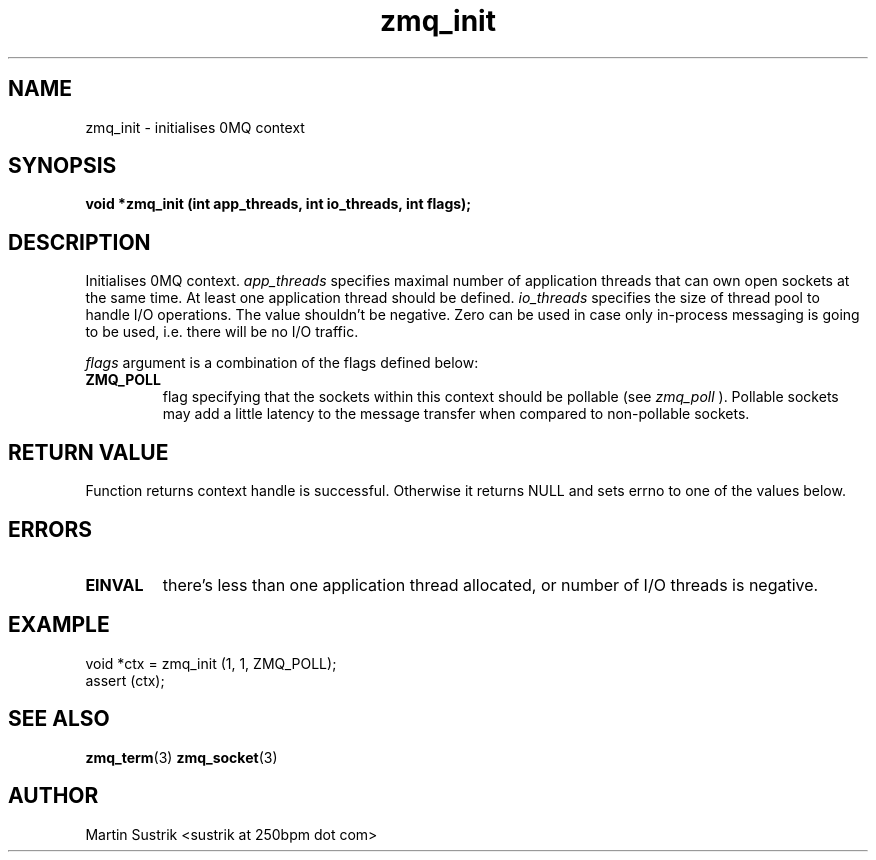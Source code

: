 .TH zmq_init 3 "" "(c)2007-2010 iMatix Corporation" "0MQ User Manuals"
.SH NAME
zmq_init \- initialises 0MQ context
.SH SYNOPSIS
.B void *zmq_init (int app_threads, int io_threads, int flags);
.SH DESCRIPTION
Initialises 0MQ context. 
.IR app_threads
specifies maximal number of application threads that can own open sockets
at the same time. At least one application thread should be defined.
.IR io_threads
specifies the size of thread pool to handle I/O operations. The value shouldn't
be negative. Zero can be used in case only in-process messaging is going to be
used, i.e. there will be no I/O traffic.

.IR flags 
argument is a combination of the flags defined below:
.IP "\fBZMQ_POLL\fP"
flag specifying that the sockets within this context should be pollable (see
.IR zmq_poll
). Pollable sockets may add a little latency to the message transfer when
compared to non-pollable sockets.

.SH RETURN VALUE
Function returns context handle is successful. Otherwise it returns NULL and
sets errno to one of the values below.
.SH ERRORS
.IP "\fBEINVAL\fP"
there's less than one application thread allocated, or number of I/O threads
is negative.
.SH EXAMPLE
.nf
void *ctx = zmq_init (1, 1, ZMQ_POLL);
assert (ctx);
.fi
.SH SEE ALSO
.BR zmq_term (3)
.BR zmq_socket (3)
.SH AUTHOR
Martin Sustrik <sustrik at 250bpm dot com>
